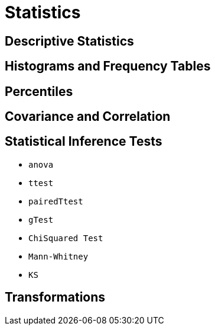 = Statistics
// Licensed to the Apache Software Foundation (ASF) under one
// or more contributor license agreements.  See the NOTICE file
// distributed with this work for additional information
// regarding copyright ownership.  The ASF licenses this file
// to you under the Apache License, Version 2.0 (the
// "License"); you may not use this file except in compliance
// with the License.  You may obtain a copy of the License at
//
//   http://www.apache.org/licenses/LICENSE-2.0
//
// Unless required by applicable law or agreed to in writing,
// software distributed under the License is distributed on an
// "AS IS" BASIS, WITHOUT WARRANTIES OR CONDITIONS OF ANY
// KIND, either express or implied.  See the License for the
// specific language governing permissions and limitations
// under the License.


== Descriptive Statistics

== Histograms and Frequency Tables

== Percentiles

== Covariance and Correlation

== Statistical Inference Tests

* `anova`

* `ttest`

* `pairedTtest`

* `gTest`

* `ChiSquared Test`

* `Mann-Whitney`

* `KS`

== Transformations


